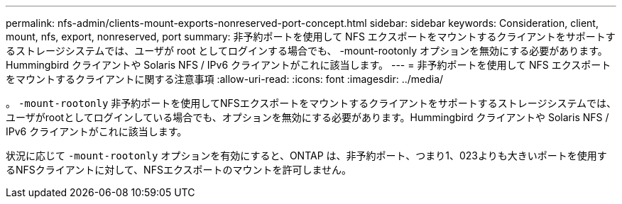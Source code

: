 ---
permalink: nfs-admin/clients-mount-exports-nonreserved-port-concept.html 
sidebar: sidebar 
keywords: Consideration, client, mount, nfs, export, nonreserved, port 
summary: 非予約ポートを使用して NFS エクスポートをマウントするクライアントをサポートするストレージシステムでは、ユーザが root としてログインする場合でも、 -mount-rootonly オプションを無効にする必要があります。Hummingbird クライアントや Solaris NFS / IPv6 クライアントがこれに該当します。 
---
= 非予約ポートを使用して NFS エクスポートをマウントするクライアントに関する注意事項
:allow-uri-read: 
:icons: font
:imagesdir: ../media/


[role="lead"]
。 `-mount-rootonly` 非予約ポートを使用してNFSエクスポートをマウントするクライアントをサポートするストレージシステムでは、ユーザがrootとしてログインしている場合でも、オプションを無効にする必要があります。Hummingbird クライアントや Solaris NFS / IPv6 クライアントがこれに該当します。

状況に応じて `-mount-rootonly` オプションを有効にすると、ONTAP は、非予約ポート、つまり1、023よりも大きいポートを使用するNFSクライアントに対して、NFSエクスポートのマウントを許可しません。
